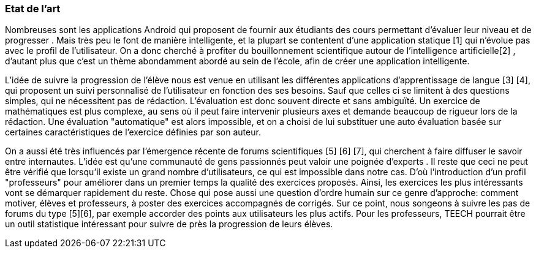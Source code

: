 === Etat de l’art
ifdef::env-gitlab,env-browser[:outfilesuffix: .adoc]

Nombreuses sont les applications Android qui proposent de fournir aux étudiants
des cours permettant d'évaluer leur niveau et de progresser .
Mais très peu le font de manière intelligente, et la plupart se contentent d'une
application statique [1] qui n'évolue pas avec le profil de l'utilisateur. On a 
donc cherché à profiter du bouillonnement scientifique autour de l'intelligence 
artificielle[2] , d'autant plus que c'est un thème abondamment abordé au sein
de l'école, afin  de créer une application intelligente.

L'idée de suivre la progression de l'élève nous est venue en utilisant les 
différentes applications d'apprentissage de langue [3] [4], qui proposent un 
suivi personnalisé de l'utilisateur en fonction des ses besoins. Sauf que celles
ci se limitent à des questions simples, qui ne nécessitent pas de rédaction. 
L'évaluation est donc souvent directe et sans ambiguïté. Un exercice de 
mathématiques est plus complexe, au sens où il peut faire intervenir plusieurs 
axes et demande beaucoup de rigueur lors de la rédaction. Une évaluation 
"automatique" est alors impossible, et on a choisi de lui substituer une auto 
évaluation basée sur certaines caractéristiques de l'exercice définies par son 
auteur.

On a aussi été très influencés par l'émergence récente de forums scientifiques 
[5] [6] [7], qui cherchent à faire diffuser le savoir entre internautes. 
L'idée est qu'une communauté de gens passionnés peut valoir une poignée d'experts
. Il reste que ceci ne peut être vérifié que lorsqu'il existe un grand nombre 
d'utilisateurs, ce qui est impossible dans notre cas. D'où l'introduction 
d'un profil "professeurs" pour améliorer dans un premier temps la qualité des 
exercices proposés. Ainsi, les exercices les plus intéressants 
vont se démarquer rapidement du reste. Chose qui pose aussi une question d'ordre
humain sur ce genre d'approche: comment motiver, élèves et professeurs, à poster
des exercices accompagnés de corrigés. Sur ce point,  nous songeons à suivre les
pas de forums du type [5][6], par exemple accorder des points aux utilisateurs 
les plus actifs. Pour les professeurs, TEECH pourrait être un outil statistique 
intéressant pour suivre de près la progression de leurs élèves.
